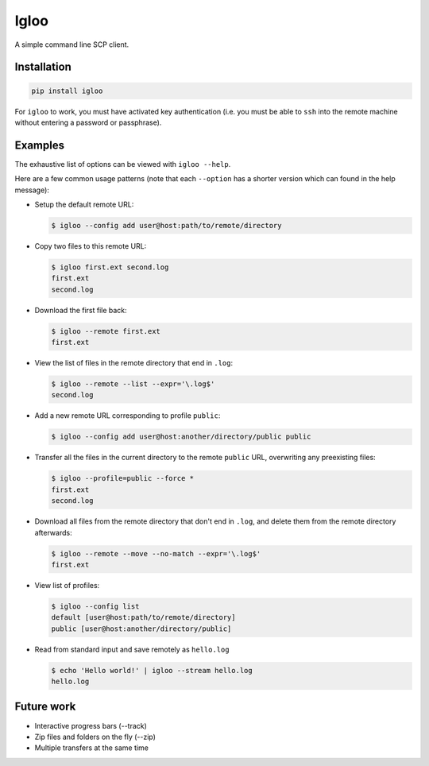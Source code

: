 Igloo
=====

A simple command line SCP client.


Installation
------------

.. code:: bash

  pip install igloo

For ``igloo`` to work, you must have activated key authentication (i.e. you
must be able to ``ssh`` into the remote machine without entering a password or
passphrase).


Examples
--------

The exhaustive list of options can be viewed with ``igloo --help``.

Here are a few common usage patterns (note that each ``--option`` has a shorter
version which can found in the help message):

* Setup the default remote URL:

  .. code:: bash

    $ igloo --config add user@host:path/to/remote/directory

* Copy two files to this remote URL:

  .. code:: bash

    $ igloo first.ext second.log
    first.ext
    second.log

* Download the first file back:

  .. code:: bash

    $ igloo --remote first.ext
    first.ext

* View the list of files in the remote directory that end in ``.log``:

  .. code:: bash

    $ igloo --remote --list --expr='\.log$'
    second.log

* Add a new remote URL corresponding to profile ``public``:

  .. code:: bash

    $ igloo --config add user@host:another/directory/public public

* Transfer all the files in the current directory to the remote ``public`` URL,
  overwriting any preexisting files:

  .. code:: bash

    $ igloo --profile=public --force *
    first.ext
    second.log


* Download all files from the remote directory that don't end in ``.log``, and delete them from the remote
  directory afterwards:

  .. code:: bash

    $ igloo --remote --move --no-match --expr='\.log$'
    first.ext

* View list of profiles:

  .. code:: bash

    $ igloo --config list
    default [user@host:path/to/remote/directory]
    public [user@host:another/directory/public]

* Read from standard input and save remotely as ``hello.log``

  .. code:: bash

    $ echo 'Hello world!' | igloo --stream hello.log
    hello.log


Future work
-----------

* Interactive progress bars (--track)
* Zip files and folders on the fly (--zip)
* Multiple transfers at the same time
